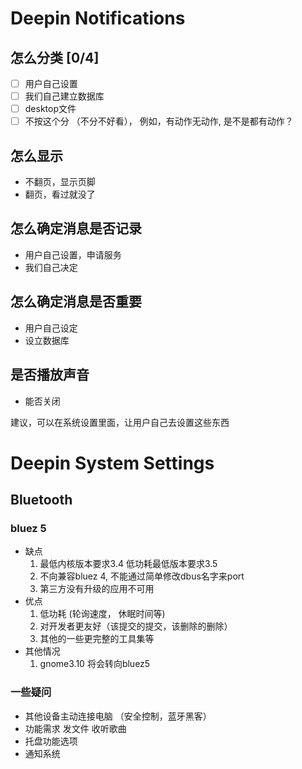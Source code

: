 * Deepin Notifications
** 怎么分类 [0/4]
   - [ ] 用户自己设置
   - [ ] 我们自己建立数据库
   - [ ] desktop文件
   - [ ] 不按这个分 （不分不好看）， 例如，有动作无动作, 是不是都有动作？

** 怎么显示
   - 不翻页，显示页脚
   - 翻页，看过就没了

** 怎么确定消息是否记录
   - 用户自己设置，申请服务
   - 我们自己决定

** 怎么确定消息是否重要
   - 用户自己设定
   - 设立数据库

** 是否播放声音
  - 能否关闭


建议，可以在系统设置里面，让用户自己去设置这些东西

* Deepin System Settings
** Bluetooth
*** bluez 5
	- 缺点
	  1. 最低内核版本要求3.4  低功耗最低版本要求3.5
	  2. 不向兼容bluez 4, 不能通过简单修改dbus名字来port
	  3. 第三方没有升级的应用不可用
	- 优点
	  1. 低功耗 (轮询速度， 休眠时间等)
	  2. 对开发者更友好（该提交的提交，该删除的删除）
	  3. 其他的一些更完整的工具集等
	- 其他情况
	  1. gnome3.10 将会转向bluez5

*** 一些疑问
	- 其他设备主动连接电脑 （安全控制，蓝牙黑客）
	- 功能需求 发文件 收听歌曲
	- 托盘功能选项
	- 通知系统
